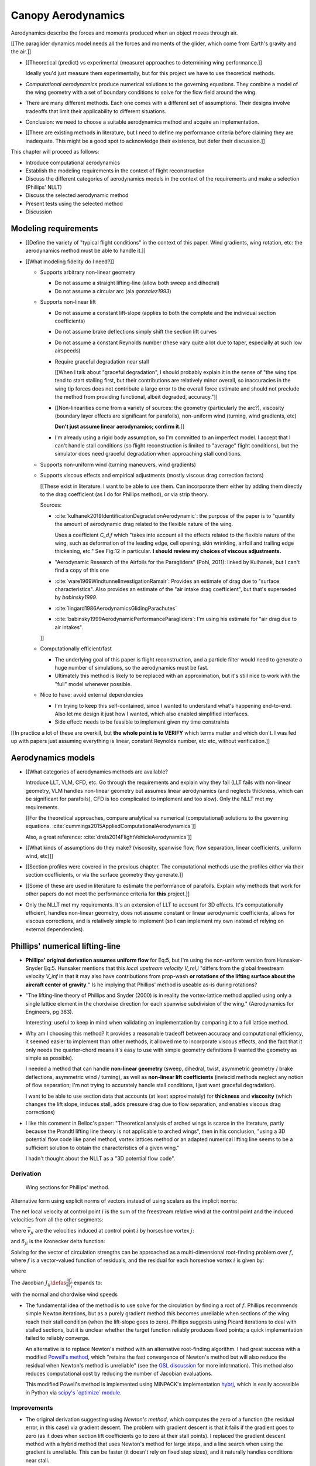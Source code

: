 *******************
Canopy Aerodynamics
*******************

.. The previous chapter produced an approximate canopy geometry model from the
   basic technical specs. This chapter needs to use that geometry to estimate
   the canopy aerodynamics.


.. What are *aerodynamics*?

Aerodynamics describe the forces and moments produced when an object moves
through air.


.. Why does this project need the canopy aerodynamics?

[[The paraglider dynamics model needs all the forces and moments of the
glider, which come from Earth's gravity and the air.]]


.. How do you determine the canopy aerodynamics?

* [[Theoretical (predict) vs experimental (measure) approaches to determining
  wing performance.]]

  Ideally you'd just measure them experimentally, but for this project we have
  to use theoretical methods.

* *Computational aerodynamics* produce numerical solutions to the governing
  equations. They combine a model of the wing geometry with a set of boundary
  conditions to solve for the flow field around the wing.

* There are many different methods. Each one comes with a different set of
  assumptions. Their designs involve tradeoffs that limit their applicability
  to different situations.

* Conclusion: we need to choose a suitable aerodynamics method and acquire an
  implementation.

* [[There are existing methods in literature, but I need to define my
  performance criteria before claiming they are inadequate. This might be
  a good spot to acknowledge their existence, but defer their discussion.]]


.. Roadmap:

This chapter will proceed as follows:

* Introduce computational aerodynamics

* Establish the modeling requirements in the context of flight reconstruction

* Discuss the different categories of aerodynamics models in the context of
  the requirements and make a selection (Phillips' NLLT)

* Discuss the selected aerodynamic method 

* Present tests using the selected method

* Discussion


Modeling requirements
=====================

.. Establish the performance criteria for this project. I need an aerodynamics
   method that can handle the unusual geometry of a paraglider canopy under
   expected flight conditions.

* [[Define the variety of "typical flight conditions" in the context of this
  paper. Wind gradients, wing rotation, etc: the aerodynamics method must be
  able to handle it.]]

* [[What modeling fidelity do I need?]]

  * Supports arbitrary non-linear geometry

    * Do not assume a straight lifting-line (allow both sweep and dihedral)

    * Do not assume a circular arc (ala `gonzalez1993`)

  * Supports non-linear lift

    * Do not assume a constant lift-slope (applies to both the complete and
      the individual section coefficients)

    * Do not assume brake deflections simply shift the section lift curves

    * Do not assume a constant Reynolds number (these vary quite a lot due to
      taper, especially at such low airspeeds)

    * Require graceful degradation near stall

      [[When I talk about "graceful degradation", I should probably explain it
      in the sense of "the wing tips tend to start stalling first, but their
      contributions are relatively minor overall, so inaccuracies in the wing
      tip forces does not contribute a large error to the overall force
      estimate and should not preclude the method from providing functional,
      albeit degraded, accuracy."]]

    * [[Non-linearities come from a variety of sources: the geometry
      (particularly the arc?), viscosity (boundary layer effects are
      significant for parafoils), non-uniform wind (turning, wind gradients,
      etc)

      **Don't just assume linear aerodynamics; confirm it.**]]

    * I'm already using a rigid body assumption, so I'm committed to an
      imperfect model. I accept that I can't handle stall conditions (so
      flight reconstruction is limited to "average" flight conditions), but
      the simulator does need graceful degradation when approaching stall
      conditions.

  * Supports non-uniform wind (turning maneuvers, wind gradients)

  * Supports viscous effects and empirical adjustments (mostly viscous drag
    correction factors)

    [[These exist in literature. I want to be able to use them. Can
    incorporate them either by adding them directly to the drag coefficient
    (as I do for Phillips method), or via strip theory.

    Sources:

    * :cite:`kulhanek2019IdentificationDegradationAerodynamic`: the purpose of
      the paper is to "quantify the amount of aerodynamic drag related to the
      flexible nature of the wing.

      Uses a coefficient `C_d,f` which "takes into account all the effects
      related to the flexible nature of the wing, such as deformation of the
      leading edge, cell opening, skin wrinkling, airfoil and trailing edge
      thickening, etc." See Fig:12 in particular. **I should review my choices
      of viscous adjustments.**

    * "Aerodynamic Research of the Airfoils for the Paragliders" (Pohl, 2011):
      linked by Kulhanek, but I can't find a copy of this one

    * :cite:`ware1969WindtunnelInvestigationRamair`: Provides an estimate of
      drag due to "surface characteristics". Also provides an estimate of the
      "air intake drag coefficient", but that's superseded by `babinsky1999`.

    * :cite:`lingard1986AerodynamicsGlidingParachutes`

    * :cite:`babinsky1999AerodynamicPerformanceParagliders`: I'm using his
      estimate for "air drag due to air intakes".

    ]]

  * Computationally efficient/fast

    * The underlying goal of this paper is flight reconstruction, and
      a particle filter would need to generate a huge number of simulations,
      so the aerodynamics must be fast.

    * Ultimately this method is likely to be replaced with an approximation,
      but it's still nice to work with the "full" model whenever possible.

  * Nice to have: avoid external dependencies

    * I'm trying to keep this self-contained, since I wanted to understand
      what's happening end-to-end. Also let me design it just how I wanted,
      which also enabled simplified interfaces.

    * Side effect: needs to be feasible to implement given my time constraints

[[In practice a lot of these are overkill, but **the whole point is to
VERIFY** which terms matter and which don't. I was fed up with papers just
assuming everything is linear, constant Reynolds number, etc etc, without
verification.]]


Aerodynamics models
===================

.. Survey the available models and the tradeoffs they involve.

* [[What categories of aerodynamics methods are available?

  Introduce LLT, VLM, CFD, etc. Go through the requirements and explain why
  they fail (LLT fails with non-linear geometry, VLM handles non-linear
  geometry but assumes linear aerodynamics (and neglects thickness, which can
  be significant for parafoils), CFD is too complicated to implement and too
  slow). Only the NLLT met my requirements.

  [[For the theoretical approaches, compare analytical vs numerical
  (computational) solutions to the governing equations.
  :cite:`cummings2015AppliedComputationalAerodynamics`]]

  Also, a great reference: :cite:`drela2014FlightVehicleAerodynamics`]]

* [[What kinds of assumptions do they make? (viscosity, spanwise flow, flow
  separation, linear coefficients, uniform wind, etc)]]

* [[Section profiles were covered in the previous chapter. The computational
  methods use the profiles either via their section coefficients, or via the
  surface geometry they generate.]]


.. Critique the models in the context of this project

* [[Some of these are used in literature to estimate the performance of
  parafoils. Explain why methods that work for other papers do not meet the
  performance criteria for **this** project.]]


.. Select an appropriate model for this project

* Only the NLLT met my requirements. It's an extension of LLT to account for
  3D effects. It's computationally efficient, handles non-linear geometry,
  does not assume constant or linear aerodynamic coefficients, allows for
  viscous corrections, and is relatively simple to implement (so I can
  implement my own instead of relying on external dependencies).


Phillips' numerical lifting-line
================================

.. Explain the method, review its design, describe my improvements, and
   discuss my implementation.

* **Phillips' original derivation assumes uniform flow** for Eq:5, but I'm
  using the non-uniform version from Hunsaker-Snyder Eq:5. Hunsaker mentions
  that this *local upstream velocity* `V_rel,i` "differs from the global
  freestream velocity `V_inf` in that it may also have contributions from
  prop-wash **or rotations of the lifting surface about the aircraft center of
  gravity.**" Is he implying that Phillips' method is useable as-is during
  rotations?

* "The lifting-line theory of Phillips and Snyder (2000) is in reality the
  vortex-lattice method applied using only a single lattice element in the
  chordwise direction for each spanwise subdivision of the wing."
  (Aerodynamics for Engineers, pg 383).

  Interesting: useful to keep in mind when validating an implementation by
  comparing it to a full lattice method.

* Why am I choosing this method? It provides a reasonable tradeoff between
  accuracy and computational efficiency, it seemed easier to implement than
  other methods, it allowed me to incorporate viscous effects, and the fact
  that it only needs the quarter-chord means it's easy to use with simple
  geometry definitions (I wanted the geometry as simple as possible).

  I needed a method that can handle **non-linear geometry** (sweep, dihedral,
  twist, asymmetric geometry / brake deflections, asymmetric wind / turning),
  as well as **non-linear lift coefficients** (inviscid methods neglect any
  notion of flow separation; I'm not trying to accurately handle stall
  conditions, I just want graceful degradation).

  I want to be able to use section data that accounts (at least approximately)
  for **thickness** and **viscosity** (which changes the lift slope, induces
  stall, adds pressure drag due to flow separation, and enables viscous drag
  corrections)

* I like this comment in Belloc's paper: "Theoretical analysis of arched wings
  is scarce in the literature, partly because the Prandtl lifting line theory
  is not applicable to arched wings", then in his conclusion, "using a 3D
  potential flow code like panel method, vortex lattices method or an adapted
  numerical lifting line seems to be a sufficient solution to obtain the
  characteristics of a given wing."

  I hadn't thought about the NLLT as a "3D potential flow code".


Derivation
----------

.. figure:: figures/paraglider/dynamics/phillips_scratch.*

   Wing sections for Phillips' method.

.. math::
   :label: 3D vortex lifting law

   \vec{\mathrm{d}F} = \rho \Gamma \vec{V} \times \mathrm{d}\vec{l}

.. math::
   :label: differential lifting force

   dF_i =
     \frac{1}{2}
     \rho
     V_i^2
     C_{L_i}
     \left( \alpha_i, \delta_i \right)
     A_i

Alternative form using explicit norms of vectors instead of using scalars as
the implicit norms:

.. math::
   :label: differential lifting force 2

   \left\| \vec{\mathrm{d}F}_i \right\| =
     \frac{1}{2}
     \rho
     \left\| \vec{V}_i \right\| ^2
     C_{L_i} \left( \alpha_i, \delta_i \right)
     A_i

The net local velocity at control point :math:`i` is the sum of the freestream
relative wind at the control point and the induced velocities from all the
other segments:

.. math::
   :label: local velocity

   \vec{V}_i = \vec{V}_{rel,i} + \sum^N_{j=1} \Gamma_j \vec{v}_{ji}

where :math:`\vec{v}_{ji}` are the velocities induced at control point
:math:`i` by horseshoe vortex :math:`j`:

.. math::
   :label: induced velocities

   \vec{v}_{ji} =
     \frac{1}{4\pi}
     \left[
       \frac
         {\vec{u}_{\infty} \times \vec{r}_{j_2i}}
         {r_{j_2i} \left( r_{j_2i} - \vec{u}_{\infty} \cdot \vec{r}_{j_2i} \right)}
       + (1 - \delta_{ji}) \frac
         {(r_{j_1i} + r_{j_2i})(\vec{r}_{j_1i} \times \vec{r}_{j_2i})}
         {r_{j_1i}r_{j_2i}(r_{j_1i}r_{j_2i} + \vec{r}_{j_1i} \cdot \vec{r}_{j_2i})}
       - \frac
         {\vec{u}_{\infty} \times \vec{r}_{j_1i}}
         {r_{j_1i} \left( r_{j_1i} - \vec{u}_{\infty} \cdot \vec{r}_{j_1i} \right)}
     \right]

and :math:`\delta_{ji}` is the Kronecker delta function:

.. math::
   :label: kronecker_delta

   \delta_{ji} \defas
     \begin{cases}
       1\quad &i = j \\
       0\quad &i \neq j
     \end{cases}

Solving for the vector of circulation strengths can be approached as
a multi-dimensional root-finding problem over :math:`f`, where :math:`f` is
a vector-valued function of residuals, and the residual for each horseshoe
vortex :math:`i` is given by:

.. math::
   :label: horseshoe vortex strength optimization target

   f_i \left( \Gamma_i \right) =
      2 \Gamma_i \left\| \vec{W}_i \right\|
      - \left\| \vec{V}_i \right\|^2 A_i C_{L,i} \left(\alpha_i, \delta_i \right)

where

.. math::
   :label: unlabeled1

   \vec{W}_i = \vec{V}_i \times \mathrm{d} \vec{l}_i

The Jacobian :math:`J_{ij} \defas \frac{\partial f_{i}}{\partial \Gamma_j}`
expands to:

.. math::
   :label: phillips jacobian

   \begin{aligned}
   J_{ij} =\;
      &\delta_{ij}\, 2 \left\| \vec{W}_i \right\|
      + 2\, \Gamma_i \frac {\vec{W}_i} {\left\| \vec{W}_i \right\|}
          \cdot \left( \vec{v}_{ji} \times \mathrm{d} \vec{l}_i \right)\\
      &- \left\| \vec{V}_i \right\|^2 A_i
         \frac
            {\partial C_{L,i}}
            {\partial \alpha_i}
         \frac
            {V_{a,i} \left( \vec{v}_{ji} \cdot \vec{u}_{n,i} \right)
            - V_{n,i} \left( \vec{v}_{ji} \cdot \vec{u}_{a,i} \right)}
            {V_{ai}^2 + V_{ni}^2}\\
      &- 2 A_i C_{L,i}(\alpha_i, \delta_i)(\vec{V}_i \cdot \vec{v}_{ji})
   \end{aligned}

with the normal and chordwise wind speeds

.. math::
   :label: section wind speeds

   \begin{aligned}
      V_{a,i} &= \vec{V}_i \cdot \vec{u}_{a,i}\\
      V_{n,i} &= \vec{V}_i \cdot \vec{u}_{n,i}
   \end{aligned}

* The fundamental idea of the method is to use solve for the circulation by
  finding a root of :math:`f`. Phillips recommends simple Newton iterations,
  but as a purely gradient method this becomes unreliable when sections of the
  wing reach their stall condition (when the lift-slope goes to zero).
  Phillips suggests using Picard iterations to deal with stalled sections, but
  it is unclear whether the target function reliably produces fixed points;
  a quick implementation failed to reliably converge.

  An alternative is to replace Newton's method with an alternative
  root-finding algorithm. I had great success with a modified `Powell's method
  <https://en.wikipedia.org/wiki/Powell%27s_method>`_, which "retains the fast
  convergence of Newton's method but will also reduce the residual when
  Newton's method is unreliable" (see the `GSL discussion
  <https://www.gnu.org/software/gsl/doc/html/multiroots.html#c.gsl_multiroot_fdfsolver_hybridsj>`_
  for more information). This method also reduces computational cost by
  reducing the number of Jacobian evaluations.

  This modified Powell's method is implemented using MINPACK's implementation
  `hybrj <https://www.math.utah.edu/software/minpack/minpack/hybrj.html>`_,
  which is easily accessible in Python via `scipy's \`optimize\` module
  <https://docs.scipy.org/doc/scipy/reference/optimize.root-hybr.html>`_.


Improvements
------------

* The original derivation suggesting using *Newton's method*, which computes
  the zero of a function (the residual error, in this case) via gradient
  descent. The problem with gradient descent is that it fails if the gradient
  goes to zero (as it does when section lift coefficients go to zero at their
  stall points). I replaced the gradient descent method with a hybrid method
  that uses Newton's method for large steps, and a line search when using the
  gradient is unreliable. This can be faster (it doesn't rely on fixed step
  sizes), and it naturally handles conditions near stall.

* [[Use a reference solution for sequential estimates. If the reference fails,
  solve a different, more relaxed, problem somewhere between the target
  conditions (with an unknown solution) and the reference conditions (with
  a known solution), and solve for that; if the analysis succeeds, use that
  solution as the new reference.

  As with all methods based on gradient descent, the Newton iterations require
  a starting point. In this case, the method requires an initial value for the
  circulation distribution :math:`\Gamma(s)`. The original paper suggested
  solving a linearized version of the equations, but only when analyzing wings
  with no sweep or dihedral. For the geometry of a typical parafoil, the
  non-linear equations must be used.

  In general, if no other information is available, a reasonable starting
  point is to assume an elliptical distribution. However, an elliptical
  circulation is a poor approximation as the wind deviates from uniform,
  head-on freestream. During the course of a typical flight, it is common to
  encounter significant angles of attack and sideslip, making an elliptical
  distribution a poor starting point. Suboptimal starting points produce large
  residual errors that tend to push naive Newton iterations to jump into
  unrecoverable states. At best, poor starting points require very small step
  sizes to avoid diverging, and if using fixed step sizes this will cause all
  solutions to be unnecessarily slow.

  FIXME: finish this discussion]]

* [[Lifting-line methods typically use a single Reynolds number for all
  sections based on a single profile, but for wings with significant taper the
  wing tips can be at significantly lower Reynolds numbers than the wing root.
  My implementation uses Reynolds numbers when looking up the section
  coefficients.]]

* My method chooses control points that are spaced linearly in :math:`s`, the
  section index. This keeps the spacing regular regardless of the shape of the
  :math:`yz` design curve.


Limitations
-----------

* Implications of using section coefficients

  * Assumes the section coefficient data is accurate and representative of the
    flow conditions during a flight. This is particularly questionable near
    stall, especially when using simulated airfoil data.

  * Assumes the sections will behave independently, as predicted by their
    individual coefficients (which is almost definitely wrong, since the
    sections interact). Part of the interaction can be captured by the induced
    velocities, but it seems very likely that in many common scenarios things
    like turbulence and separation bubbles will dramatically influence
    neighboring cells.

  * Unlike the section profiles, these are external data. They must be
    measured in a wind tunnel or computed with an external tool, like XFOIL.

    The coefficients must be estimated for every variation of the profile and
    flight conditions. Dealing with Reynolds numbers and section deformations
    quickly becomes unwieldy. Reynolds numbers are more straightforward, since
    many tools support batch analyses over a range of Reynolds numbers, but
    profile deformations, like braking or billowing, are more problematic. The
    distorted profiles must be precomputed and their aerodynamics estimated
    individually. This precludes continuous deformations, so interpolation is
    required.

    [[This doesn't seem like a major problem, to be honest, since the
    flowfield around billowing cells seems very unlikely to be nicely
    summarized by 2D coefficient data. You'll have all sorts of separation
    bubbles going on. For the same reason, I doubt surface panel methods would
    work for paragliders either; I doubt boundary conditions like flow
    tangency are reasonable models down in the valleys between billowing
    cells. My gut says you should pursue NLLT solutions for initial design
    work then switch to *fluid-structure interactions* (see
    :cite:`lolies2019NumericalMethodsEfficient`) to refine the design.]]

  * They ignore cross-flow effects. I'm sure the arc of the wing has
    a significant effect on the boundary layer, which we're assuming is
    constant over the entire section.

  * Precomputed 2D section coefficients introduce a steady-state assumption.

    [[In the conclusion of "Specialized System Identification for Parafoil and
    Payload Systems" (Ward, Costello; 2012), they note that "the simulation is
    created entirely from steady-state data". This is one of my major
    assumptions as well. This will effect accuracy during turns and wind
    fluctuations, and ignores hysteresis effects (boundary layers exhibit
    "memory" in a sense; the same wind vector can produce a separation bubble
    or not depending on how that state was achieved).]]

    [[ref: "Flight Vehicle Aerodynamics", Ch:7]]

    [[I am accounting for **some** of the unsteady effects by introducing
    *apparent mass*.]]

  * Section coefficients are optimistic. They are for idealized geometric
    shapes (they ignore surface imperfections), and computational methods for
    estimating them tend to struggle at high angles of attack (where flow
    separation quickly depends on complicated viscous effects).

    [[I'm using airfoil data from XFOIL, which is unreliable post-stall, but
    I'm including significant post-stall coefficient data anyway to observe
    how Phillips' method behaves in those regions. It's useful to understand
    how the method behaves in post-stall regions in the event you have
    accurate post-stall airfoil data. (ignoring the fact that the 3D wing
    basically shoots that to heck anyway)]]

* It uses the *Kutta-Joukowski theorem* for the section lift. Does the KJ
  theorem hold for a section beyond `Cl_max`?

* Can't model a spin (backwards airflow on one wingtip)

* Places the control points on the lifting-line, which causes issues as the
  number of control points is increased (the grid is refined). Recall the
  **very** informative discussion in Sec:8.2.3 from "Understanding
  Aerodynamics" (McLeanauth; 2013): "a curved lifting-line has infinite
  self-induced velocity" and "locating the control points away from the bound
  vortex is still the only way to have a general formulation that doesn't
  behave badly as the discretization is refined".

  See also :cite:`chreim2018ChangesModernLiftingLine`, pg3: long discussion of
  the PBC, and later on he notes "the circulation distribution becomes
  unstable and leads to divergence as the mesh is refined". **Worth
  revisiting: that paper proposes alternate horseshoe vortex geometries**.

  See also: :cite:`reid2020GeneralApproachLiftingLine`, where they mention:

    Previous attempts have been made to extend lifting-line theory to wings
    with sweep. One commonly used method moves the control pints off the locus
    of aerodynamic centers to the three-quarter chord line. This method then
    constrains the total velocity at each control point to be tangential to
    the wing camber line. **The downside of this approach is that it is no
    longer possible to use arbitrary section properties that account for
    thickness or contain viscous corrections to the lift slope.**

  Most of those papers are discussing problems for wings with sweep, but it
  seems like it'd also apply to wings with dihedral. Why wouldn't it? Oh, note
  to self: big difference between a wing with dihedral versus **a wing with
  sweep is that the wing with sweep will (probably?) experience significant
  spanwise flow.** Also, for a swept wing the set of bound vortices are not
  planar, which (I think) would mean they will induce velocities experienced
  at each other (whereas if they are planar then it's just the trailing
  vortices that influence the neighbors?)


* Doesn't lifting-line theory assume minimal spanwise flow?

  * "Aerodynamics for Engineers" (Bertin, Cummings; 2014; pg356)

  * "Weissinger's model of the nonlinear lifting-line method for aircraft
    design" (Owens; 1998)

  In :cite:`phillips2000ModernAdaptationPrandtl` he argues that
  :cite:`saffman1992VortexDynamics` proves that flow parallel to the bound
  vorticity does not affect the relationship between section lift and section
  circulation (ie, the *Kutta-Joukowski theorem* holds in the presence of
  spanwise flow?). I may be wrong, but this does not seem to address the fact
  that **you still need to compute the 2D coefficients in the presence of that
  same spanwise flow**. I'm using coefficients computed under the assumption
  of zero spanwise flow, so although applying the 3D vortex lifting law is
  probably fine, the coefficients are probably not.

* Modeling of turns is highly suspect. Phillips' method uses the
  *straight-wake assumption* where all trailing vortices are parallel to
  a single **uniform** freestream velocity, but freestream is ambiguous in the
  case of a turning wing. I chosen to use the freestream velocity of the
  central section under the assumption that 1) it minimizes the average
  deviation, and 2) sections on the left and the right have minimal impact on
  each other.

  Related: :cite:`bertin2014AerodynamicsEngineers` pg390: "In a **rigorous**
  theoretical analysis, the vortex lattice panels are located on the mean
  camber surface of the wing, and, **when the trailing vortices leave the
  wing, they follow a curved path.**" The *straight-wake assumption* is one of
  the linearizations used by most vortex lattice methods (of which Phillips
  can be considered to belong).

  One difference between Phillips and common vortex lattice methods is many
  (most?) common VLM implementations align the trailing legs with the wing
  central chord, whereas Phillips aligns it with freestream (Phillips
  acknowledges the error is only about 1%, but it's simple to do so why not?).

* The NLLT is essentially a VLM, which is a solution to the *lifting-surface
  theory* problem, which is "an extension of thin-airfoil theory to 3D". *Thin
  airfoil theory* assumes the airfoil is "thin", but I'm trying to use airfoils
  with 15% and 18% thickness! According to "Aerodynamics for Engineers"
  (pg308), airfoil sections "typically have a maximum thickness of
  approximately 12% of the chord and a maximum mean camber of approximately 2%
  of the chord". (I know a NACA 24018 has an 18% thickness, not sure about
  maximum mean camber; probably more than 2% though.) Makes sense that *surface
  panel methods* (that have no restriction on thickness) might have some
  advantages.

* Flow separation is a viscous effect, so you typically need to go to CFD for
  good approximations of that. In my case, I'm using the viscous-inviscid
  coupling method from XFOIL to predict small amounts of flow separation in
  the section coefficients and assume it is representative of flow separation
  on the 3D wing.

* This is a steady-state (non-accelerated) solution; in particular, it doesn't
  include corrections for apparent mass. (See :ref:`paraglider_components:Apparent
  Mass`).


Case study
==========

.. Validate the performance of Phillips' method for analyzing a parafoil
   canopy in steady-state conditions.

[[Introduce Belloc's wind tunnel data]]

* Introduce the test (the model, the test setup, and the data)

* Why is this a good test?

  * In terms of aerodynamics: good representation of the unusual geometry of
    a paraglider; completely known geometry (including airfoil); extensive
    data for a range of wind conditions; internal wood structure maintains
    the shape, eliminating uncertainty due to distortions

  * It also provides a good demonstration of how to use my geometry.

* Discuss the results

]]

Every new tool should be validated, and for aerodynamic codes validation often
involves comparing theoretical models to wind tunnel measurements. For the
tools proposed in this paper, validation should include demonstrating the
flexibility of the geometry definition proposed in :doc:`canopy_geometry` and
the performance of the aerodynamics code proposed in `Phillips' numerical
lifting-line`_.

An excellent test case for the geometry and aerodynamics is available from
:cite:`belloc2015WindTunnelInvestigation`, which provides both point-wise
geometry data and wind tunnel performance.


Aerodynamics
------------

[[Compare the wind tunnel data against the NLLT, a traditional *vortex lattice
method* (VLM) in AVL, and an experimental VLM in XFLR5 (which tilts the
geometry to mitigate the "small angles" approximation for alpha and beta). I'm
frustrated that the lift curve for all methods is so high compared to the wind
tunnel data, but at least the NLLT matches AVL, XFLR5, and MachUpX, so I'm
pretty confident I've implemented it correctly. I need to make a list of
explanations for the discrepancies though: unmodeled viscous effects in
particular, but there's still the chance of an issues with the `CZa` or
`Alphac` values in the wind tunnel data. I'm also not including any "wind
tunnel corrections", as in :cite:`barlow1999LowSpeedWindTunnel` or
:cite:`drela2014FlightVehicleAerodynamics` Sec:10.3

Also, maybe it's not such a terrible result overall? It is a pretty low aspect
ratio wing, after all. See Fig:7.22 of :cite:`bertin2014AerodynamicsEngineers`
shows theoretical vs experimental CL for a wing with AR=5.3; the theoretical
estimate significantly overestimates (IMHO) the lift coefficient, but the
author calls it a "reasonable" estimate.

Possibly related to the lift discrepancy:

* "Aerodynamics for Engineers", pg326, he discusses the effects of
  a "separated wake", although that's in the context of airfoils. Still it
  does have the same look as my data.

* In https://www.xflr5.tech/docs/Part%20IV:%20Limitations.pdf, pg29, he
  mentions that the "flat wake" assumption (no wake roll-up) causes an
  overestimation of the vortex strengths (and thus the lift), and that the
  error can be in the order of 1% to 10% for the lift and induced drag.

]]

Some results:

.. figure:: figures/paraglider/belloc/CL_vs_alpha.*

   Lift coefficient vs angle of attack.

.. figure:: figures/paraglider/belloc/CD_vs_alpha.*

   Drag coefficient vs angle of attack.

.. figure:: figures/paraglider/belloc/Cm_vs_alpha.*

   Pitching coefficient vs angle of attack.

This is the global pitching coefficient, which includes contributions from
both the section pitching coefficients and the aerodynamic forces. The VLM
estimate appears to be using the wrong reference point, but it isn't clear
from the program documentation what the error might be. The results are left
here for completeness and to highlight the uncertainty in how the VLM was
applied.

.. figure:: figures/paraglider/belloc/CL_vs_CD_pseudoinviscid.*

   Pseudo-inviscid lift coefficient vs drag coefficient.

[[Demonstrates how well the NLLT lift matches XLFR5's "Tilted Geometry" method
over the lower range of alpha. Once alpha approaches stall, the NLLT diverges
since it's not a true inviscid method; it's using the viscous lift
coefficients to determine the circulation distribution.]]

.. figure:: figures/paraglider/belloc/CL_vs_CD.*

   Lift coefficient vs drag coefficient.

.. figure:: figures/paraglider/belloc/CL_vs_Cm.*

   Lift coefficient vs global pitching coefficient.


It's also informative to consider the effect of sideslip.

.. figure:: figures/paraglider/belloc/CY_vs_beta.*

   Lateral force coefficient vs sideslip.

.. figure:: figures/paraglider/belloc/Cl_vs_beta.*

   Rolling coefficient vs sideslip.

.. figure:: figures/paraglider/belloc/Cn_vs_beta.*

   Yawing coefficient vs sideslip.


Comments
^^^^^^^^

* The inviscid solutions agree with the NLLT quite well for small angles of
  attack. I think the deviation occurs when the "thin boundary layer"
  assumption starts to break down; for the 2D lift coefficient, the BL really
  starts to thicken around alpha=12, so when you consider the **effective**
  angle of attack it happens around alpha=9? Seems about right. I'm not sure
  if flow separation is involved, but I don't think that tends to happen until
  after a section exceeds `Cl_max`?

* The VLM and NLLT disagree on the zero-lift angle of attack? Hm. That seems
  to suggest bad airfoil coefficients, doesn't it? I would think you'd have
  the least amount of flow separation at that alpha; is that intuition
  correct? Or maybe BL thickness is already significant at that angle;
  I should check the overall spanwise alphas.

* The wind tunnel data is only testing the **uniform** flow field case. In my
  simulations I'm using this method for **asymmetric** flows (spanwise
  variation in speed and/or direction). That's definitely questionable
  (similar to what I mention about assuming the trailing wake is aligned to
  the central freestream: highly questionable).

  Not a big deal though; I just need to be clear that the point isn't to claim
  this is a great model; I just need something useful for testing the geometry
  and "good enough" for simulations.

  **This was always meant to be used in an uncertain environment (stochastic
  simulations). As long as the choice of aerodynamic method is not the
  dominant source of error, I'm fine with it.**


Discussion
==========

* Phillips' method uses steady-state coefficients and uses a straight-wake
  assumption. Both are cause for concern when trying to apply this method to
  unsteady or non-uniform flow conditions (such as turning).

* [[Acknowledge but defer the discussion of unsteady effects until
  :ref:`paraglider_components:Discussion`? I'll have already discussed apparent
  mass by that point.]]
